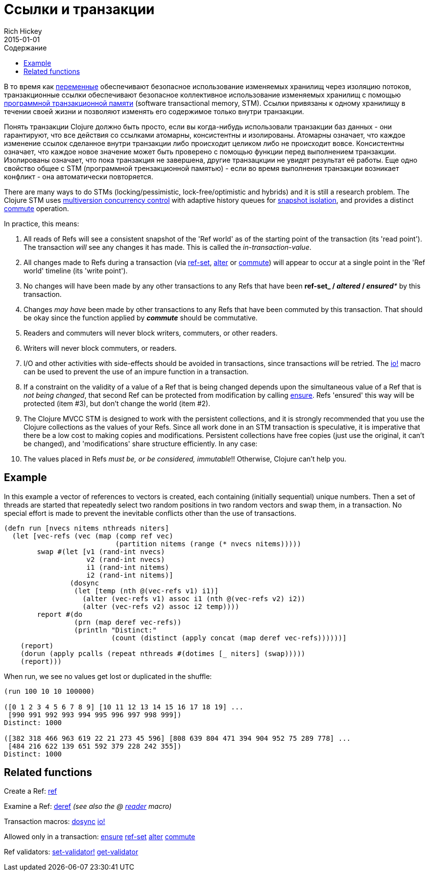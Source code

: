 = Ссылки и транзакции
Rich Hickey
2015-01-01
:type: reference
:toc: macro
:toc-title: Содержание
:icons: font
:prevpagehref: vars
:prevpagetitle: Vars and Environments
:nextpagehref: agents
:nextpagetitle: Agents

ifdef::env-github,env-browser[:outfilesuffix: .adoc]

toc::[]

В то время как <<vars#,переменные>> обеспечивают безопасное использование изменяемых хранилищ через изоляцию потоков, транзакционные ссылки обеспечивают безопасное коллективное использование изменяемых хранилищ с помощью https://ru.wikipedia.org/wiki/Программная_транзакционная_память[программной транзакционной памяти] (software transactional memory, SТМ). Ссылки привязаны к одному хранилищу в течении своей жизни и позволяют изменять его содержимое только внутри транзакции.

Понять транзакции Clojure должно быть просто, если вы когда-нибудь использовали транзакции баз данных - они гарантируют, что все действия со ссылками атомарны, консистентны и изолированы. Атомарны означает, что каждое изменение ссылок сделанное внутри транзакции либо происходит целиком либо не происходит вовсе. Консистентны означает, что каждое новое значение может быть проверено с помощью функции перед выполнением транзакции. Изолированы означает, что пока транзакция не завершена, другие транзацкции не увидят результат её работы. Еще одно свойство общее с STM (программной трензакционной памятью) - если во время выполнения транзакции возникает конфликт - она автоматически повторяется.

There are many ways to do STMs (locking/pessimistic, lock-free/optimistic and hybrids) and it is still a research problem. The Clojure STM uses http://en.wikipedia.org/wiki/Multiversion_concurrency_control[multiversion concurrency control] with adaptive history queues for http://en.wikipedia.org/wiki/Snapshot_isolation[snapshot isolation], and provides a distinct http://clojure.github.io/clojure/clojure.core-api.html#clojure.core/commute[commute] operation.

In practice, this means:

. All reads of Refs will see a consistent snapshot of the 'Ref world' as of the starting point of the transaction (its 'read point'). The transaction _will_ see any changes it has made. This is called the _in-transaction-value_.
. All changes made to Refs during a transaction (via http://clojure.github.io/clojure/clojure.core-api.html#clojure.core/ref-set[ref-set], http://clojure.github.io/clojure/clojure.core-api.html#clojure.core/alter[alter] or http://clojure.github.io/clojure/clojure.core-api.html#clojure.core/commute[commute]) will appear to occur at a single point in the 'Ref world' timeline (its 'write point').
. No changes will have been made by any other transactions to any Refs that have been *ref-set**_ / _**altered**_ / _**ensured**_ by this transaction.
. Changes _may have_ been made by other transactions to any Refs that have been commuted by this transaction. That should be okay since the function applied by _**commute**_ should be commutative.
. Readers and commuters will never block writers, commuters, or other readers.
. Writers will never block commuters, or readers.
. I/O and other activities with side-effects should be avoided in transactions, since transactions _will_ be retried. The http://clojure.github.io/clojure/clojure.core-api.html#clojure.core/io![io!] macro can be used to prevent the use of an impure function in a transaction.
. If a constraint on the validity of a value of a Ref that is being changed depends upon the simultaneous value of a Ref that is _not being changed_, that second Ref can be protected from modification by calling http://clojure.github.io/clojure/clojure.core-api.html#clojure.core/ensure[ensure]. Refs 'ensured' this way will be protected (item #3), but don't change the world (item #2).
. The Clojure MVCC STM is designed to work with the persistent collections, and it is strongly recommended that you use the Clojure collections as the values of your Refs. Since all work done in an STM transaction is speculative, it is imperative that there be a low cost to making copies and modifications. Persistent collections have free copies (just use the original, it can't be changed), and 'modifications' share structure efficiently. In any case:
. The values placed in Refs _must be, or be considered, immutable_!! Otherwise, Clojure can't help you.

== Example
In this example a vector of references to vectors is created, each containing (initially sequential) unique numbers. Then a set of threads are started that repeatedly select two random positions in two random vectors and swap them, in a transaction. No special effort is made to prevent the inevitable conflicts other than the use of transactions.
[source,clojure]
----
(defn run [nvecs nitems nthreads niters]
  (let [vec-refs (vec (map (comp ref vec)
                           (partition nitems (range (* nvecs nitems)))))
        swap #(let [v1 (rand-int nvecs)
                    v2 (rand-int nvecs)
                    i1 (rand-int nitems)
                    i2 (rand-int nitems)]
                (dosync
                 (let [temp (nth @(vec-refs v1) i1)]
                   (alter (vec-refs v1) assoc i1 (nth @(vec-refs v2) i2))
                   (alter (vec-refs v2) assoc i2 temp))))
        report #(do
                 (prn (map deref vec-refs))
                 (println "Distinct:"
                          (count (distinct (apply concat (map deref vec-refs))))))]
    (report)
    (dorun (apply pcalls (repeat nthreads #(dotimes [_ niters] (swap)))))
    (report)))

----
When run, we see no values get lost or duplicated in the shuffle:
[source,clojure]
----
(run 100 10 10 100000)

([0 1 2 3 4 5 6 7 8 9] [10 11 12 13 14 15 16 17 18 19] ...
 [990 991 992 993 994 995 996 997 998 999])
Distinct: 1000

([382 318 466 963 619 22 21 273 45 596] [808 639 804 471 394 904 952 75 289 778] ...
 [484 216 622 139 651 592 379 228 242 355])
Distinct: 1000
----

== Related functions

Create a Ref: http://clojure.github.io/clojure/clojure.core-api.html#clojure.core/ref[ref]

Examine a Ref: http://clojure.github.io/clojure/clojure.core-api.html#clojure.core/deref[deref] _(see also the +@+ <<reader#,reader>> macro)_

Transaction macros: http://clojure.github.io/clojure/clojure.core-api.html#clojure.core/dosync[dosync] http://clojure.github.io/clojure/clojure.core-api.html#clojure.core/io![io!]

Allowed only in a transaction: http://clojure.github.io/clojure/clojure.core-api.html#clojure.core/ensure[ensure] http://clojure.github.io/clojure/clojure.core-api.html#clojure.core/ref-set[ref-set] http://clojure.github.io/clojure/clojure.core-api.html#clojure.core/alter[alter] http://clojure.github.io/clojure/clojure.core-api.html#clojure.core/commute[commute]

Ref validators: http://clojure.github.io/clojure/clojure.core-api.html#clojure.core/set-validator![set-validator!] http://clojure.github.io/clojure/clojure.core-api.html#clojure.core/get-validator[get-validator]
